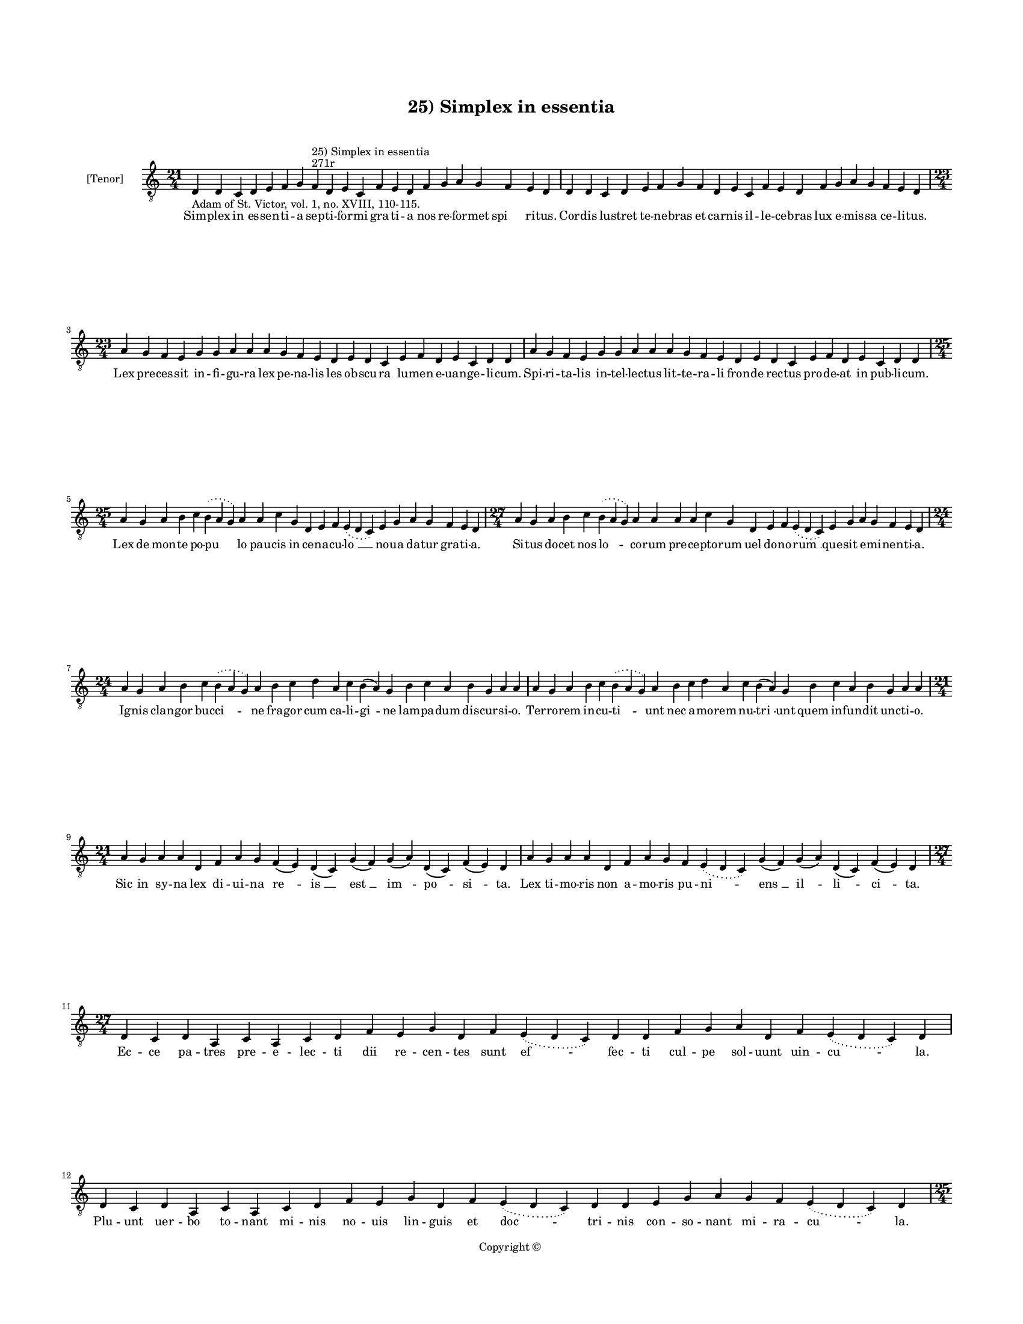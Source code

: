 
\version "2.14.2"
% automatically converted from 25_Simplex_in_essentia.xml

\header {
    encodingsoftware = "Sibelius 6.2"
    tagline = "Sibelius 6.2"
    encodingdate = "2015-04-22"
    copyright = "Copyright © "
    title = "25) Simplex in essentia"
    }

#(set-global-staff-size 11.9501574803)
\paper {
    paper-width = 21.59\cm
    paper-height = 27.94\cm
    top-margin = 2.0\cm
    bottom-margin = 1.5\cm
    left-margin = 1.5\cm
    right-margin = 1.5\cm
    between-system-space = 2.1\cm
    page-top-space = 1.28\cm
    }
\layout {
    \context { \Score
        autoBeaming = ##f
        }
    }
PartPOneVoiceOne =  \relative d {
    \clef "treble_8" \key c \major \time 21/4 \pageBreak | % 1
    d4 -"Adam of St. Victor, vol. 1, no. XVIII, 110-115." d4 c4 d4 e4 f4
    g4 f4 ^"271r" ^"25) Simplex in essentia" d4 e4 c4 f4 e4 d4 f4 g4 a4
    g4 f4 e4 d4 | % 2
    d4 d4 c4 d4 e4 f4 g4 f4 d4 e4 c4 f4 e4 d4 f4 g4 a4 g4 f4 e4 d4
    \break | % 3
    \time 23/4  a'4 g4 f4 e4 g4 g4 a4 a4 a4 g4 f4 e4 d4 e4 d4 c4 e4 f4 d4
    e4 c4 d4 d4 | % 4
    a'4 g4 f4 e4 g4 g4 a4 a4 a4 g4 f4 e4 d4 e4 d4 c4 e4 f4 d4 e4 c4 d4 d4
    \break | % 5
    \time 25/4  a'4 g4 a4 b4 c4 \slurDotted b4 ( \slurSolid a4 g4 ) a4 a4
    c4 g4 d4 e4 f4 \slurDotted e4 ( \slurSolid d4 c4 ) e4 g4 a4 g4 f4 e4
    d4 | % 6
    \time 27/4  a'4 g4 a4 b4 c4 \slurDotted b4 ( \slurSolid a4 g4 ) a4 a4
    a4 a4 c4 g4 d4 e4 f4 \slurDotted e4 ( \slurSolid d4 c4 ) e4 g4 a4 g4
    f4 e4 d4 \break | % 7
    \time 24/4  a'4 g4 a4 b4 c4 \slurDotted b4 ( \slurSolid a4 g4 ) a4 b4
    c4 d4 a4 c4 b4 ( a4 ) g4 b4 c4 a4 b4 g4 a4 a4 | % 8
    a4 g4 a4 b4 c4 \slurDotted b4 ( \slurSolid a4 g4 ) a4 b4 c4 d4 a4 c4
    b4 ( a4 ) g4 b4 c4 a4 b4 g4 a4 a4 \break | % 9
    \time 21/4  a4 g4 a4 a4 d,4 f4 a4 g4 f4 ( e4 ) d4 ( c4 ) g'4 ( f4 )
    g4 ( a4 ) d,4 ( c4 ) f4 ( e4 ) d4 | \barNumberCheck #10
    a'4 g4 a4 a4 d,4 f4 a4 g4 f4 \slurDotted e4 ( \slurSolid d4 c4 ) g'4
    ( f4 ) g4 ( a4 ) d,4 ( c4 ) f4 ( e4 ) d4 \break | % 11
    \time 27/4  d4 c4 d4 a4 c4 a4 c4 d4 f4 e4 g4 d4 f4 \slurDotted e4 (
    \slurSolid d4 c4 ) d4 d4 f4 g4 a4 d,4 f4 \slurDotted e4 ( \slurSolid
    d4 c4 ) d4 \break | % 12
    d4 c4 d4 a4 c4 a4 c4 d4 f4 e4 g4 d4 f4 \slurDotted e4 ( \slurSolid d4
    c4 ) d4 d4 e4 g4 a4 g4 f4 \slurDotted e4 ( \slurSolid d4 c4 ) d4
    \pageBreak | % 13
    \time 25/4  d4 e4 f4 g4 g4 f4 e4 e4 e4 g4 a4 a4 d,4 e4 f4
    \slurDotted e4 ( \slurSolid d4 c4 ) e4 g4 a4 g4 f4 e4 d4 | % 14
    d4 e4 f4 g4 g4 f4 e4 e4 e4 g4 a4 a4 d,4 e4 f4 \slurDotted e4 (
    \slurSolid d4 c4 ) e4 g4 a4 g4 f4 e4 d4 \break | % 15
    \time 28/4  d4 e4 f4 g4 g4 f4 e4 e4 e4 g4 a4 \slurDotted c4 (
    \slurSolid b4 a4 ) a4 a4 d,4 \slurDotted a'4 ( \slurSolid g4 f4 e4 )
    f4 g4 d4 c4 f4 e4 d4 | % 16
    \time 26/4  d4 e4 f4 g4 g4 f4 e4 e4 g4 a4 \slurDotted c4 (
    \slurSolid b4 a4 ) a4 d,4 \slurDotted a'4 ( \slurSolid g4 f4 e4 ) f4
    g4 d4 c4 f4 e4 d4 \break | % 17
    \time 36/4  a'4 g4 a4 a4 d,4 e4 f4 d4 a'4 g4 a4 a4 d,4 e4 f4 d4 d'4
    c4 a4 g4 c4 a4 g4 ( f4 ) e4 ( d4 e4 ) c4 d4 e4 ( d4 a'4 ) g4 f4 e4 d4
    \break | % 18
    \time 39/4  a'4 g4 a4 a4 d,4 e4 f4 d4 a'4 g4 a4 a4 d,4 e4 f4 d4 d'4
    c4 a4 g4 c4 a4 g4 ( f4 ) e4 ( d4 e4 ) c4 d4 e4 ( d4 a'4 ) g4 f4 ( e4
    ) \slurDotted g4 ( \slurSolid f4 e4 ) d4 \break | % 19
    \time 5/4  d4 ( e4 d4 ) c4 ( d4 ) \bar "|."
    }

PartPOneVoiceOneLyricsOne =  \lyricmode { Sim -- plex in es -- sen -- ti
    -- a sep -- ti -- for -- mi gra -- ti -- a nos re -- for -- met "spi
    " -- ri -- tus. Cor -- dis lu -- stret te -- ne -- bras et car --
    nis il -- le -- ce -- bras lux e -- mis -- sa ce -- li -- tus. Lex
    pre -- ces -- sit in -- fi -- gu -- ra lex pe -- na -- lis les ob --
    scu -- ra lu -- men e -- uan -- ge -- li -- cum. Spi -- ri -- ta --
    lis in -- tel -- lec -- tus lit -- te -- ra -- li fron -- de rec --
    tus pro -- de -- at in pub -- li -- cum. Lex de mon -- te po -- "pu
    " -- lo pau -- cis in ce -- na -- cu -- "lo " __ no -- ua da -- tur
    gra -- ti -- a. Si -- tus do -- cet nos "lo " -- co -- rum pre -- ce
    -- pto -- rum uel do -- no -- "rum " __ que -- sit e -- mi -- nen --
    ti -- a. Ig -- nis clan -- gor buc -- "ci " -- ne fra -- gor cum ca
    -- li -- "gi " -- ne lam -- pa -- dum dis -- cur -- si -- o. Ter --
    ro -- rem in -- cu -- "ti " -- unt nec a -- mo -- rem nu -- "tri "
    -- unt quem in -- fun -- dit unc -- ti -- o. Sic in sy -- na lex di
    -- ui -- na "re " -- "is " __ "est " __ "im " -- "po " -- "si " --
    ta. Lex ti -- mo -- ris non a -- mo -- ris pu -- "ni " -- "ens " __
    "il " -- "li " -- "ci " -- ta. Ec -- ce pa -- tres pre -- e -- lec
    -- ti dii re -- cen -- tes sunt "ef " -- fec -- ti cul -- pe sol --
    uunt uin -- "cu " -- la. Plu -- unt uer -- bo to -- nant mi -- nis
    no -- uis lin -- guis et "doc " -- tri -- nis con -- so -- nant mi
    -- ra -- "cu " -- la. E -- xhi -- ben -- tes e -- gris cu -- ram mor
    -- bum dam -- pnant non na -- tu -- "ram " __ per -- se -- quen --
    tes sce -- le -- ra. Re -- os pre -- munt et ca -- sti -- gant mo --
    do sl -- uunt mo -- do li -- "gant " __ po -- tes -- ta -- te li --
    be -- ra. Ty -- pum ge -- rit iu -- bi -- le -- ij di -- es is --
    "te " __ si di -- e -- "i " __ re -- qui -- ris my -- ste -- ri --
    a. In quo tri -- bus mi -- li -- bus ad fi -- dem "cur " -- ren --
    ti -- "bus " __ pul -- lu -- lat ec -- cle -- si -- a. Ju -- bi --
    le -- us est uo -- ca -- tus uel di -- mit -- tens uel mu -- ta --
    tus ad pri -- o -- res uo -- cans "sta " -- "tus " __ res di --
    "strac " -- tas li -- be -- re. Nos dis -- trac -- tos sub pec -- ca
    -- tis li -- be -- ret lex ca -- ri -- ta -- tis et per -- fec -- te
    li -- ber -- "ta " -- "tis " __ dig -- nos "red " -- dat "mu " --
    "ne " -- re. "A " -- "men. " __ }

% The score definition
\new Staff <<
    \set Staff.instrumentName = "[Tenor]"
    \context Staff << 
        \context Voice = "PartPOneVoiceOne" { \PartPOneVoiceOne }
        \new Lyrics \lyricsto "PartPOneVoiceOne" \PartPOneVoiceOneLyricsOne
        >>
    >>

